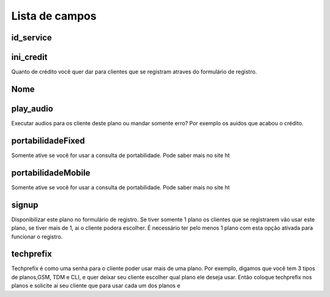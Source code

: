 .. _Plan-menu-list:

***************
Lista de campos
***************



.. _Plan-id_service:

id_service
""""""""""





.. _Plan-ini_credit:

ini_credit
""""""""""

Quanto de crédito você quer dar para clientes que se registram atraves do formulário de registro.



.. _Plan-name:

Nome
""""





.. _Plan-play_audio:

play_audio
""""""""""

Executar audios para os cliente deste plano ou mandar somente erro? Por exemplo os auidos que acabou o crédito.



.. _Plan-portabilidadeFixed:

portabilidadeFixed
""""""""""""""""""

Somente ative se você for usar a consulta de portabilidade. Pode saber mais no site ht



.. _Plan-portabilidadeMobile:

portabilidadeMobile
"""""""""""""""""""

Somente ative se você for usar a consulta de portabilidade. Pode saber mais no site ht



.. _Plan-signup:

signup
""""""

Disponibilizar este plano no formulário de registro. Se tiver somente 1 plano os clientes que se registrarem vão usar este plano, se tiver mais de 1, ai o cliente podera escolher. É necessário ter pelo menos 1 plano com esta opção ativada para funcionar o registro.



.. _Plan-techprefix:

techprefix
""""""""""

Techprefix é como uma senha para o cliente poder usar mais de uma plano. Por exemplo, digamos que você tem 3 tipos de planos,GSM, TDM e CLI, e quer deixar seu cliente escolher qual plano ele deseja usar. Então coloque techprefix nos planos e solicite ai seu cliente que para usar cada um dos planos e


